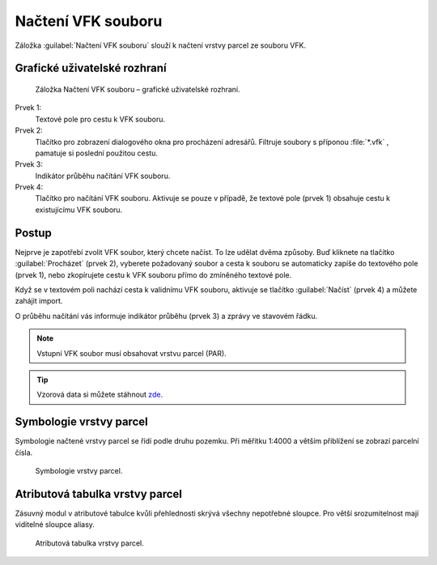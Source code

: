 Načtení VFK souboru
*******************

Záložka :guilabel:`Načtení VFK souboru` slouží k načtení vrstvy parcel
ze souboru VFK.

Grafické uživatelské rozhraní
-----------------------------

.. figure:: images/nacteni-gui.png

   Záložka Načtení VFK souboru – grafické uživatelské rozhraní.

Prvek 1:
   Textové pole pro cestu k VFK souboru.

Prvek 2:
   Tlačítko pro zobrazení dialogového okna pro procházení adresářů. Filtruje
   soubory s příponou :file:`*.vfk` , pamatuje si poslední použitou cestu.

Prvek 3:
   Indikátor průběhu načítání VFK souboru.

Prvek 4:
   Tlačítko pro načítání VFK souboru. Aktivuje se pouze v případě, že textové
   pole (prvek 1) obsahuje cestu k existujícímu VFK souboru.


Postup
------

Nejprve je zapotřebí zvolit VFK soubor, který chcete načíst. To lze udělat dvěma
způsoby. Buď kliknete na tlačítko :guilabel:`Procházet` (prvek 2), vyberete
požadovaný soubor a cesta k souboru se automaticky zapíše do textového pole
(prvek 1), nebo zkopírujete cestu k VFK souboru přímo do zmíněného textové pole.

Když se v textovém poli nachází cesta k validnímu VFK souboru, aktivuje se
tlačítko :guilabel:`Načíst` (prvek 4) a můžete zahájit import.

O průběhu načítání vás informuje indikátor průběhu (prvek 3) a zprávy
ve stavovém řádku.

.. note:: Vstupní VFK soubor musí obsahovat vrstvu parcel (PAR).

.. tip:: Vzorová data si můžete stáhnout
         `zde
         <http://www.cuzk.cz/Katastr-nemovitosti/Poskytovani-udaju-z-KN/
         Vymenny-format-KN/Vymenny-format-NVF/exportvse.aspx>`__.

Symbologie vrstvy parcel
------------------------

Symbologie načtené vrstvy parcel se řídí podle druhu pozemku.
Při měřítku 1:4000 a větším přiblížení se zobrazí parcelní čísla.

.. figure:: images/nacteni-symbologie_par.png

   Symbologie vrstvy parcel.

Atributová tabulka vrstvy parcel
--------------------------------

Zásuvný modul v atributové tabulce kvůli přehlednosti skrývá všechny nepotřebné
sloupce. Pro větší srozumitelnost mají viditelné sloupce aliasy.

.. figure:: images/nacteni-tabulka.png

   Atributová tabulka vrstvy parcel.
